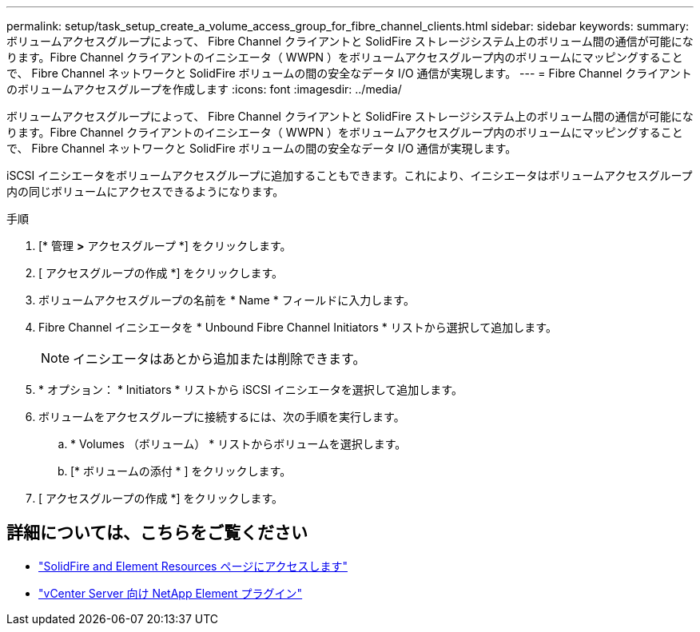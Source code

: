 ---
permalink: setup/task_setup_create_a_volume_access_group_for_fibre_channel_clients.html 
sidebar: sidebar 
keywords:  
summary: ボリュームアクセスグループによって、 Fibre Channel クライアントと SolidFire ストレージシステム上のボリューム間の通信が可能になります。Fibre Channel クライアントのイニシエータ（ WWPN ）をボリュームアクセスグループ内のボリュームにマッピングすることで、 Fibre Channel ネットワークと SolidFire ボリュームの間の安全なデータ I/O 通信が実現します。 
---
= Fibre Channel クライアントのボリュームアクセスグループを作成します
:icons: font
:imagesdir: ../media/


[role="lead"]
ボリュームアクセスグループによって、 Fibre Channel クライアントと SolidFire ストレージシステム上のボリューム間の通信が可能になります。Fibre Channel クライアントのイニシエータ（ WWPN ）をボリュームアクセスグループ内のボリュームにマッピングすることで、 Fibre Channel ネットワークと SolidFire ボリュームの間の安全なデータ I/O 通信が実現します。

iSCSI イニシエータをボリュームアクセスグループに追加することもできます。これにより、イニシエータはボリュームアクセスグループ内の同じボリュームにアクセスできるようになります。

.手順
. [* 管理 *>* アクセスグループ *] をクリックします。
. [ アクセスグループの作成 *] をクリックします。
. ボリュームアクセスグループの名前を * Name * フィールドに入力します。
. Fibre Channel イニシエータを * Unbound Fibre Channel Initiators * リストから選択して追加します。
+

NOTE: イニシエータはあとから追加または削除できます。

. * オプション： * Initiators * リストから iSCSI イニシエータを選択して追加します。
. ボリュームをアクセスグループに接続するには、次の手順を実行します。
+
.. * Volumes （ボリューム） * リストからボリュームを選択します。
.. [* ボリュームの添付 * ] をクリックします。


. [ アクセスグループの作成 *] をクリックします。




== 詳細については、こちらをご覧ください

* https://www.netapp.com/data-storage/solidfire/documentation["SolidFire and Element Resources ページにアクセスします"^]
* https://docs.netapp.com/us-en/vcp/index.html["vCenter Server 向け NetApp Element プラグイン"^]

